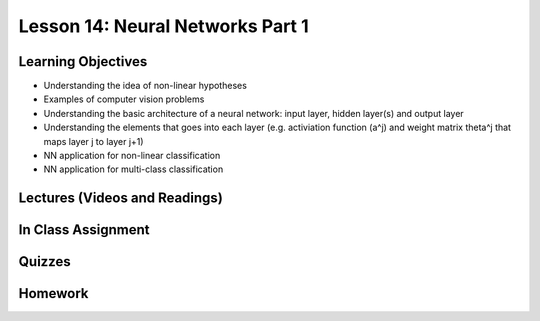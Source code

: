 Lesson 14: Neural Networks Part 1
=================================

Learning Objectives
-------------------

* Understanding the idea of non-linear hypotheses
* Examples of computer vision problems
* Understanding the basic architecture of a neural network: input layer, hidden layer(s) and output layer
* Understanding the elements that goes into each layer (e.g. activiation function (a^j) and weight matrix \theta^j that maps layer j to layer j+1)
* NN application for non-linear classification
* NN application for multi-class classification 

Lectures (Videos and Readings)
------------------------------

In Class Assignment
-------------------

Quizzes
-------

Homework
--------